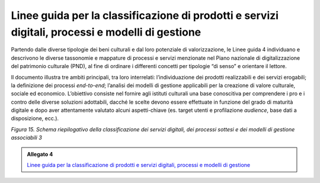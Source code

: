 .. _linee_guida_classificazione:

Linee guida per la classificazione di prodotti e servizi digitali, processi e modelli di gestione
==================================================================================================

Partendo dalle diverse tipologie dei beni culturali e dal loro
potenziale di valorizzazione, le Linee guida 4 individuano e descrivono
le diverse tassonomie e mappature di processi e servizi menzionate nel
Piano nazionale di digitalizzazione del patrimonio culturale (PND), al
fine di ordinare i differenti concetti per tipologie “di senso” e
orientare il lettore.

Il documento illustra tre ambiti principali, tra loro interrelati:
l’individuazione dei prodotti realizzabili e dei servizi erogabili; la
definizione dei processi *end-to-end*; l’analisi dei modelli di gestione
applicabili per la creazione di valore culturale, sociale ed economico.
L’obiettivo consiste nel fornire agli istituti culturali una base
conoscitiva per comprendere i pro e i contro delle diverse soluzioni
adottabili, dacché le scelte devono essere effettuate in funzione del
grado di maturità digitale e dopo aver attentamente valutato alcuni
aspetti-chiave (es. target utenti e profilazione *audience*, base dati a
disposizione, ecc.).

|image0|

.. |image0| image:: ../media/fig-15.png
*Figura 15. Schema riepilogativo della classificazione dei servizi digitali, dei processi sottesi
e dei modelli di gestione associabili 3*

.. _Linee guida per la classificazione di prodotti e servizi digitali, processi e modelli di gestione: https://docs.italia.it/italia/icdp/icdp-pnd-servizi-docs/
.. admonition:: Allegato 4

  `Linee guida per la classificazione di prodotti e servizi digitali, processi e modelli di gestione`_
